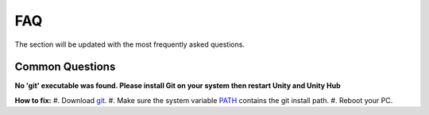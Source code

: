 .. _faq:

FAQ
=====

The section will be updated with the most frequently asked questions.

Common Questions
-------------------

.. _git:

**No 'git' executable was found. Please install Git on your system then restart Unity and Unity Hub**

**How to fix:**
#. Download `git <https://git-scm.com/download/>`_.
#. Make sure the system variable `PATH <https://www.java.com/en/download/help/path.html>`_ contains the git install path.
#. Reboot your PC.